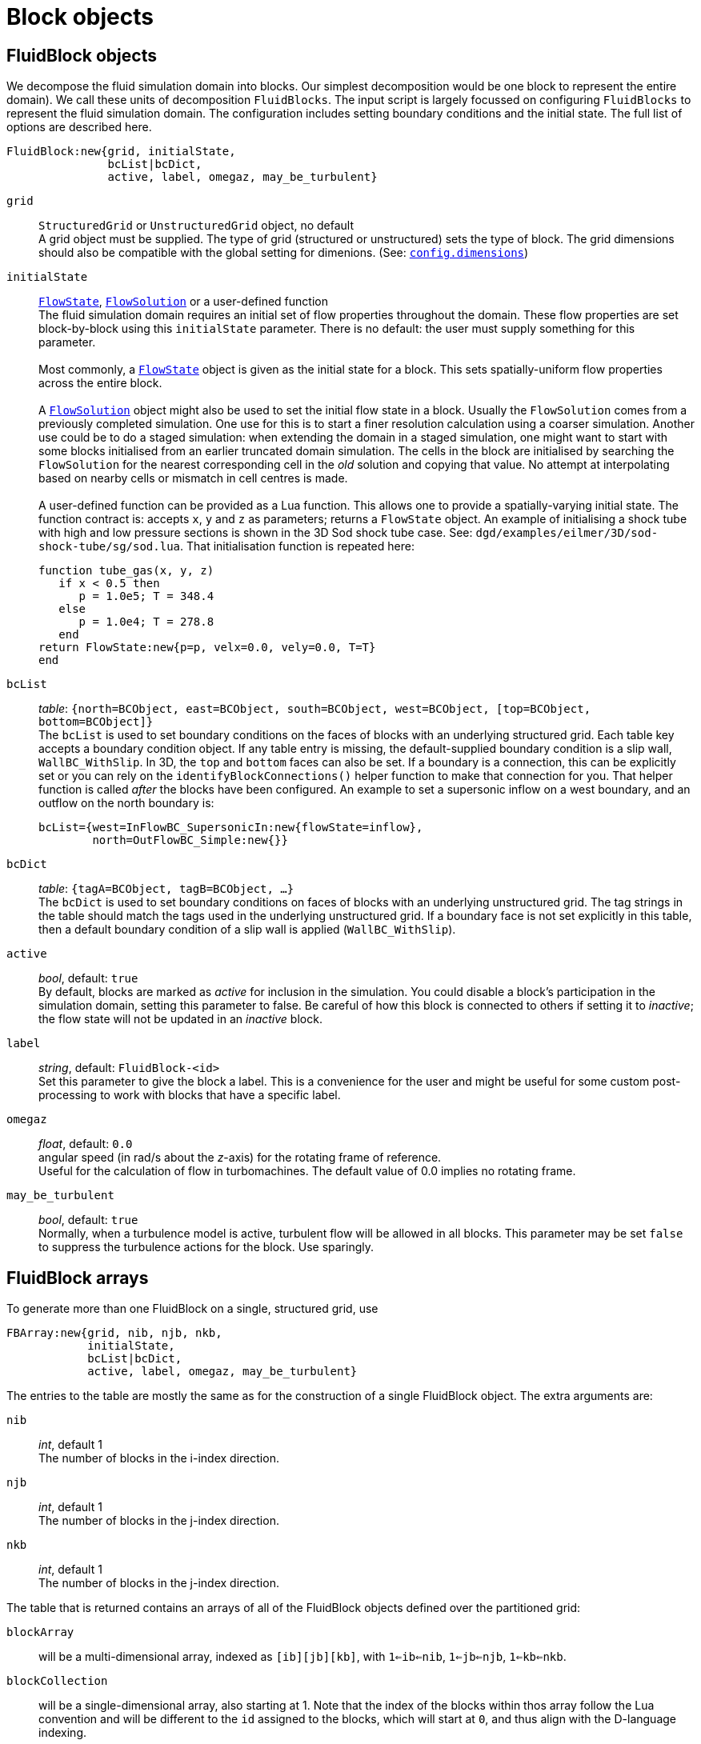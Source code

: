 = Block objects

== FluidBlock objects

We decompose the fluid simulation domain into blocks.
Our simplest decomposition would be one block to represent the entire domain).
We call these units of decomposition `FluidBlocks`.
The input script is largely focussed on configuring `FluidBlocks` to
represent the fluid simulation domain.
The configuration includes setting boundary conditions and the initial state.
The full list of options are described here.

 FluidBlock:new{grid, initialState,
                bcList|bcDict,
                active, label, omegaz, may_be_turbulent}

`grid` ::
  `StructuredGrid` or `UnstructuredGrid` object, no default +
  A grid object must be supplied. The type of grid (structured
  or unstructured) sets the type of block. The grid dimensions
  should also be compatible with the global setting for dimenions.
  (See: <<config-dimensions,`config.dimensions`>>)

`initialState` ::
  <<FlowState,`FlowState`>>, <<FlowSolution,`FlowSolution`>> or a user-defined function +
  The fluid simulation domain requires an initial set of flow properties throughout
  the domain.
  These flow properties are set block-by-block using this `initialState` parameter.
  There is no default: the user must supply something for this parameter. +
   +
  Most commonly, a <<FlowState,`FlowState`>> object is given as the initial state for
  a block.
  This sets spatially-uniform flow properties across the entire block. +
   +
  A <<FlowSolution,`FlowSolution`>> object might also be used to set the initial
  flow state in a block.
  Usually the `FlowSolution` comes from a previously completed simulation.
  One use for this is to start a finer resolution calculation using
  a coarser simulation.
  Another use could be to do a staged simulation: when extending the domain
  in a staged simulation, one might want to start with some blocks initialised
  from an earlier truncated domain simulation.
  The cells in the block are initialised by searching the `FlowSolution` for the
  nearest corresponding cell in the _old_ solution and copying that value.
  No attempt at interpolating based on nearby cells or mismatch in cell centres is made. +
   +
  A user-defined function can be provided as a Lua function.
  This allows one to provide a spatially-varying initial state.
  The function contract is: accepts `x`, `y` and `z` as parameters; returns a `FlowState`
  object.
  An example of initialising a shock tube with high and low pressure sections
  is shown in the 3D Sod shock tube case. See: `dgd/examples/eilmer/3D/sod-shock-tube/sg/sod.lua`. That initialisation function is repeated here:

   function tube_gas(x, y, z)
      if x < 0.5 then
         p = 1.0e5; T = 348.4
      else
         p = 1.0e4; T = 278.8
      end
   return FlowState:new{p=p, velx=0.0, vely=0.0, T=T}
   end

`bcList` ::
  _table_: `{north=BCObject, east=BCObject, south=BCObject, west=BCObject, [top=BCObject, bottom=BCObject]}` +
  The `bcList` is used to set boundary conditions on the faces of blocks
  with an underlying structured grid.
  Each table key accepts a boundary condition object.
  If any table entry is missing, the default-supplied boundary condition
  is a slip wall, `WallBC_WithSlip`.
  In 3D, the `top` and `bottom` faces can also be set.
  If a boundary is a connection, this can be explicitly set or you
  can rely on the `identifyBlockConnections()` helper function to
  make that connection for you.
  That helper function is called _after_ the blocks have been configured.
  An example to set a supersonic inflow on a west boundary, and
  an outflow on the north boundary is:

   bcList={west=InFlowBC_SupersonicIn:new{flowState=inflow},
           north=OutFlowBC_Simple:new{}}

`bcDict` ::
  _table_: `{tagA=BCObject, tagB=BCObject, ...}` +
  The `bcDict` is used to set boundary conditions on faces of blocks with an
  underlying unstructured grid.
  The tag strings in the table should match the tags used in the underlying
  unstructured grid.
  If a boundary face is not set explicitly in this table, then a default
  boundary condition of a slip wall is applied (`WallBC_WithSlip`).

`active` ::
  _bool_, default: `true` +
  By default, blocks are marked as _active_ for inclusion in the simulation.
  You could disable a block's participation in the simulation domain,
  setting this parameter to false.
  Be careful of how this block is connected to others if setting it
  to _inactive_;
  the flow state will not be updated in an _inactive_ block.

`label` ::
  _string_, default: `FluidBlock-<id>` +
  Set this parameter to give the block a label.
  This is a convenience for the user and might be useful for some
  custom post-processing to work with blocks that have a
  specific label.

`omegaz` ::
  _float_, default: `0.0` +
  angular speed (in rad/s about the _z_-axis) for the rotating frame of reference. +
  Useful for the calculation of flow in turbomachines.
  The default value of 0.0 implies no rotating frame.

`may_be_turbulent` ::
  _bool_, default: `true` +
  Normally, when a turbulence model is active, turbulent flow will be allowed in all blocks.
  This parameter may be set `false` to suppress the turbulence actions for the block.
  Use sparingly.

== FluidBlock arrays

To generate more than one FluidBlock on a single, structured grid, use

 FBArray:new{grid, nib, njb, nkb,
             initialState,
             bcList|bcDict,
             active, label, omegaz, may_be_turbulent}

The entries to the table are mostly the same as for the construction of a single
FluidBlock object.
The extra arguments are:

`nib` ::
  _int_, default 1 +
  The number of blocks in the i-index direction.

`njb` ::
  _int_, default 1 +
  The number of blocks in the j-index direction.

`nkb` ::
  _int_, default 1 +
  The number of blocks in the j-index direction.

The table that is returned contains an arrays of all of the FluidBlock objects defined
over the partitioned grid:

`blockArray` ::
  will be a multi-dimensional array, indexed as `[ib][jb][kb]`,
  with `1<=ib<=nib`, `1<=jb<=njb`, `1<=kb<=nkb`.


`blockCollection` ::
  will be a single-dimensional array, also starting at 1.
  Note that the index of the blocks within thos array follow the Lua convention
  and will be different to the `id` assigned to the blocks, which will start at `0`,
  and thus align with the D-language indexing.


